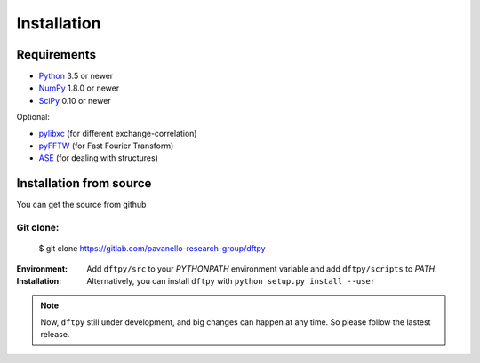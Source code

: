 .. _download_and_install:

============
Installation
============

Requirements
============

* Python_ 3.5 or newer
* NumPy_ 1.8.0 or newer
* SciPy_ 0.10 or newer

Optional:

* pylibxc_ (for different exchange-correlation)
* pyFFTW_  (for Fast Fourier Transform)
* ASE_  (for dealing with structures)

.. _Python: https://www.python.org/
.. _NumPy: https://docs.scipy.org/doc/numpy/reference/
.. _SciPy: https://docs.scipy.org/doc/scipy/reference/
.. _pylibxc: https://tddft.org/programs/libxc/
.. _pyFFTW: https://pyfftw.readthedocs.io/en/latest/
.. _ASE: https://gitlab.com/ase/ase


Installation from source
========================

You can get the source from github

Git clone:
----------

    $ git clone https://gitlab.com/pavanello-research-group/dftpy


:Environment:
    Add ``dftpy/src`` to your `PYTHONPATH` environment variable and add ``dftpy/scripts`` to `PATH`.

:Installation:
    Alternatively, you can install ``dftpy`` with ``python setup.py install --user``


.. note::

    Now, ``dftpy`` still under development, and big changes can happen at any time. So please follow the lastest release.

